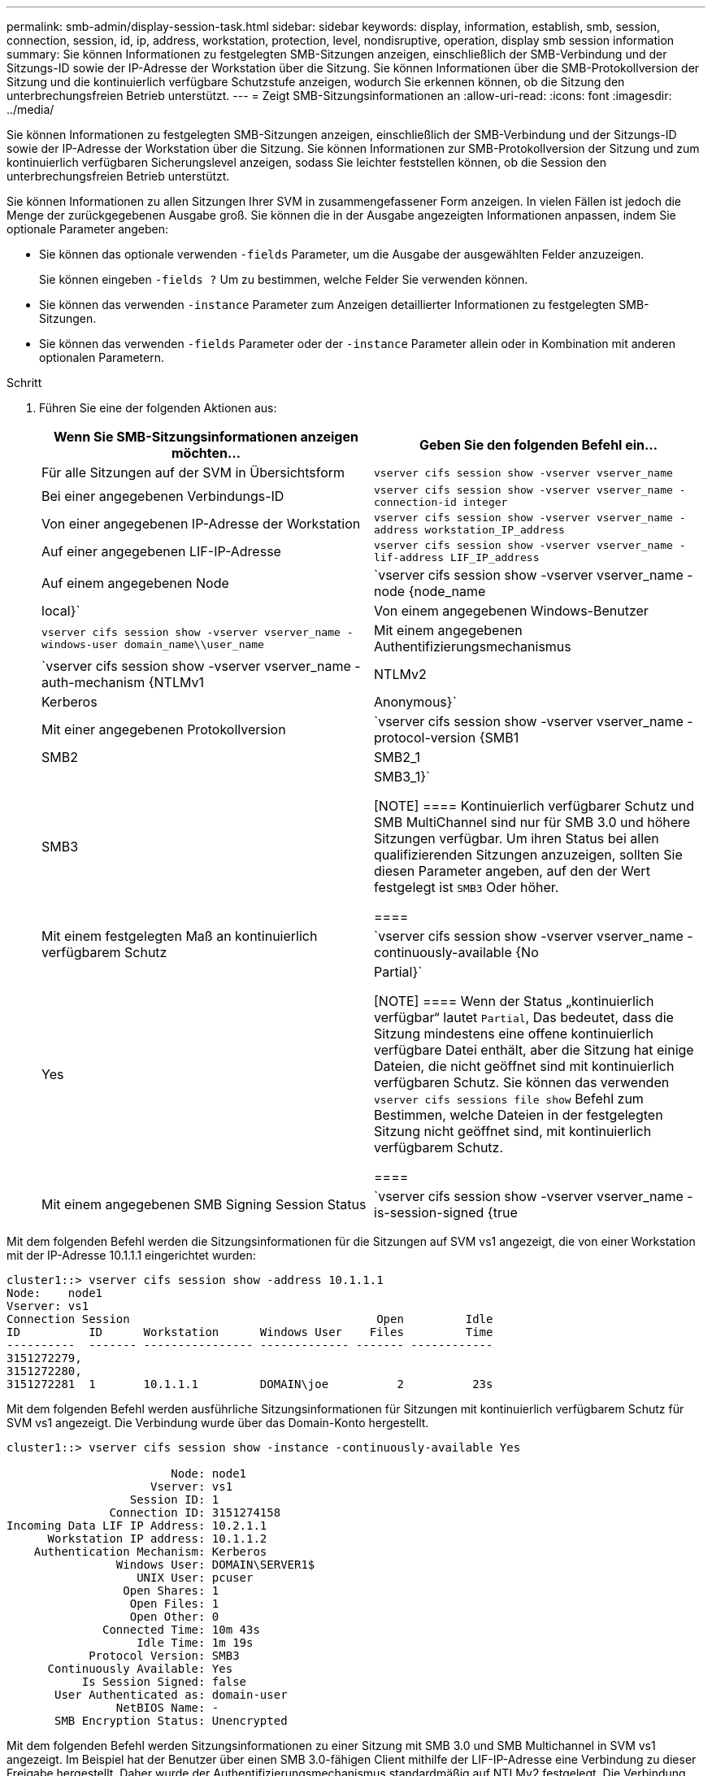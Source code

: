 ---
permalink: smb-admin/display-session-task.html 
sidebar: sidebar 
keywords: display, information, establish, smb, session, connection, session, id, ip, address, workstation, protection, level, nondisruptive, operation, display smb session information 
summary: Sie können Informationen zu festgelegten SMB-Sitzungen anzeigen, einschließlich der SMB-Verbindung und der Sitzungs-ID sowie der IP-Adresse der Workstation über die Sitzung. Sie können Informationen über die SMB-Protokollversion der Sitzung und die kontinuierlich verfügbare Schutzstufe anzeigen, wodurch Sie erkennen können, ob die Sitzung den unterbrechungsfreien Betrieb unterstützt. 
---
= Zeigt SMB-Sitzungsinformationen an
:allow-uri-read: 
:icons: font
:imagesdir: ../media/


[role="lead"]
Sie können Informationen zu festgelegten SMB-Sitzungen anzeigen, einschließlich der SMB-Verbindung und der Sitzungs-ID sowie der IP-Adresse der Workstation über die Sitzung. Sie können Informationen zur SMB-Protokollversion der Sitzung und zum kontinuierlich verfügbaren Sicherungslevel anzeigen, sodass Sie leichter feststellen können, ob die Session den unterbrechungsfreien Betrieb unterstützt.

Sie können Informationen zu allen Sitzungen Ihrer SVM in zusammengefassener Form anzeigen. In vielen Fällen ist jedoch die Menge der zurückgegebenen Ausgabe groß. Sie können die in der Ausgabe angezeigten Informationen anpassen, indem Sie optionale Parameter angeben:

* Sie können das optionale verwenden `-fields` Parameter, um die Ausgabe der ausgewählten Felder anzuzeigen.
+
Sie können eingeben `-fields ?` Um zu bestimmen, welche Felder Sie verwenden können.

* Sie können das verwenden `-instance` Parameter zum Anzeigen detaillierter Informationen zu festgelegten SMB-Sitzungen.
* Sie können das verwenden `-fields` Parameter oder der `-instance` Parameter allein oder in Kombination mit anderen optionalen Parametern.


.Schritt
. Führen Sie eine der folgenden Aktionen aus:
+
|===
| Wenn Sie SMB-Sitzungsinformationen anzeigen möchten... | Geben Sie den folgenden Befehl ein... 


 a| 
Für alle Sitzungen auf der SVM in Übersichtsform
 a| 
`vserver cifs session show -vserver vserver_name`



 a| 
Bei einer angegebenen Verbindungs-ID
 a| 
`vserver cifs session show -vserver vserver_name -connection-id integer`



 a| 
Von einer angegebenen IP-Adresse der Workstation
 a| 
`vserver cifs session show -vserver vserver_name -address workstation_IP_address`



 a| 
Auf einer angegebenen LIF-IP-Adresse
 a| 
`vserver cifs session show -vserver vserver_name -lif-address LIF_IP_address`



 a| 
Auf einem angegebenen Node
 a| 
`vserver cifs session show -vserver vserver_name -node {node_name|local}`



 a| 
Von einem angegebenen Windows-Benutzer
 a| 
`vserver cifs session show -vserver vserver_name -windows-user domain_name\\user_name`



 a| 
Mit einem angegebenen Authentifizierungsmechanismus
 a| 
`vserver cifs session show -vserver vserver_name -auth-mechanism {NTLMv1|NTLMv2|Kerberos|Anonymous}`



 a| 
Mit einer angegebenen Protokollversion
 a| 
`vserver cifs session show -vserver vserver_name -protocol-version {SMB1|SMB2|SMB2_1|SMB3|SMB3_1}`

[NOTE]
====
Kontinuierlich verfügbarer Schutz und SMB MultiChannel sind nur für SMB 3.0 und höhere Sitzungen verfügbar. Um ihren Status bei allen qualifizierenden Sitzungen anzuzeigen, sollten Sie diesen Parameter angeben, auf den der Wert festgelegt ist `SMB3` Oder höher.

====


 a| 
Mit einem festgelegten Maß an kontinuierlich verfügbarem Schutz
 a| 
`vserver cifs session show -vserver vserver_name -continuously-available {No|Yes|Partial}`

[NOTE]
====
Wenn der Status „kontinuierlich verfügbar“ lautet `Partial`, Das bedeutet, dass die Sitzung mindestens eine offene kontinuierlich verfügbare Datei enthält, aber die Sitzung hat einige Dateien, die nicht geöffnet sind mit kontinuierlich verfügbaren Schutz. Sie können das verwenden `vserver cifs sessions file show` Befehl zum Bestimmen, welche Dateien in der festgelegten Sitzung nicht geöffnet sind, mit kontinuierlich verfügbarem Schutz.

====


 a| 
Mit einem angegebenen SMB Signing Session Status
 a| 
`vserver cifs session show -vserver vserver_name -is-session-signed {true|false}`

|===


Mit dem folgenden Befehl werden die Sitzungsinformationen für die Sitzungen auf SVM vs1 angezeigt, die von einer Workstation mit der IP-Adresse 10.1.1.1 eingerichtet wurden:

[listing]
----
cluster1::> vserver cifs session show -address 10.1.1.1
Node:    node1
Vserver: vs1
Connection Session                                    Open         Idle
ID          ID      Workstation      Windows User    Files         Time
----------  ------- ---------------- ------------- ------- ------------
3151272279,
3151272280,
3151272281  1       10.1.1.1         DOMAIN\joe          2          23s
----
Mit dem folgenden Befehl werden ausführliche Sitzungsinformationen für Sitzungen mit kontinuierlich verfügbarem Schutz für SVM vs1 angezeigt. Die Verbindung wurde über das Domain-Konto hergestellt.

[listing]
----
cluster1::> vserver cifs session show -instance -continuously-available Yes

                        Node: node1
                     Vserver: vs1
                  Session ID: 1
               Connection ID: 3151274158
Incoming Data LIF IP Address: 10.2.1.1
      Workstation IP address: 10.1.1.2
    Authentication Mechanism: Kerberos
                Windows User: DOMAIN\SERVER1$
                   UNIX User: pcuser
                 Open Shares: 1
                  Open Files: 1
                  Open Other: 0
              Connected Time: 10m 43s
                   Idle Time: 1m 19s
            Protocol Version: SMB3
      Continuously Available: Yes
           Is Session Signed: false
       User Authenticated as: domain-user
                NetBIOS Name: -
       SMB Encryption Status: Unencrypted
----
Mit dem folgenden Befehl werden Sitzungsinformationen zu einer Sitzung mit SMB 3.0 und SMB Multichannel in SVM vs1 angezeigt. Im Beispiel hat der Benutzer über einen SMB 3.0-fähigen Client mithilfe der LIF-IP-Adresse eine Verbindung zu dieser Freigabe hergestellt. Daher wurde der Authentifizierungsmechanismus standardmäßig auf NTLMv2 festgelegt. Die Verbindung muss über die Kerberos-Authentifizierung hergestellt werden, um eine Verbindung mit kontinuierlich verfügbarem Schutz herzustellen.

[listing]
----
cluster1::> vserver cifs session show -instance -protocol-version SMB3

                        Node: node1
                     Vserver: vs1
                  Session ID: 1
              **Connection IDs: 3151272607,31512726078,3151272609
            Connection Count: 3**
Incoming Data LIF IP Address: 10.2.1.2
      Workstation IP address: 10.1.1.3
    Authentication Mechanism: NTLMv2
                Windows User: DOMAIN\administrator
                   UNIX User: pcuser
                 Open Shares: 1
                  Open Files: 0
                  Open Other: 0
              Connected Time: 6m 22s
                   Idle Time: 5m 42s
            Protocol Version: SMB3
      Continuously Available: No
           Is Session Signed: false
       User Authenticated as: domain-user
                NetBIOS Name: -
       SMB Encryption Status: Unencrypted
----
xref:display-open-files-task.adoc[Anzeigen von Informationen über geöffnete SMB-Dateien]
